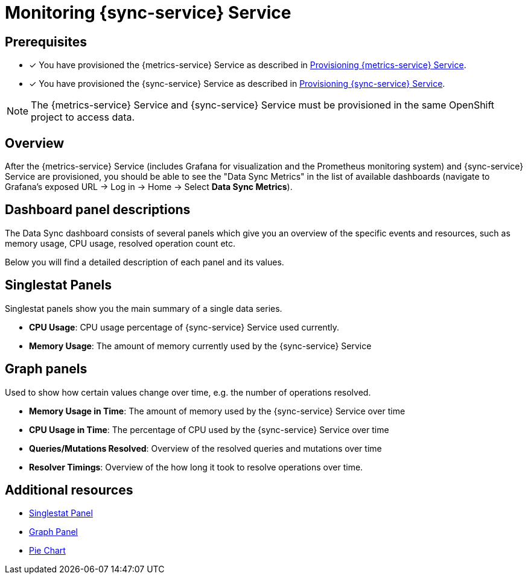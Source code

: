 

= Monitoring {sync-service} Service

== Prerequisites

* [x] You have provisioned the {metrics-service} Service as described in xref:metrics/provisioning.adoc[Provisioning {metrics-service} Service].
* [x] You have provisioned the {sync-service} Service as described in xref:sync/provisioning.adoc[Provisioning {sync-service} Service].

NOTE: The {metrics-service} Service and {sync-service} Service must be provisioned in the same OpenShift project to access data.

== Overview

After the {metrics-service} Service (includes Grafana for visualization and the Prometheus monitoring system) and {sync-service} Service are provisioned,
you should be able to see the "Data Sync Metrics" in the list of available dashboards (navigate to Grafana's exposed URL -> Log in -> Home -> Select *Data Sync Metrics*).

== Dashboard panel descriptions

The Data Sync dashboard consists of several panels which give you an overview of the specific
events and resources, such as memory usage, CPU usage, resolved operation count etc.

Below you will find a detailed description of each panel and its values.

== Singlestat Panels

Singlestat panels show you the main summary of a single data series.

* *CPU Usage*: CPU usage percentage of {sync-service} Service used currently.

* *Memory Usage*: The amount of memory currently used by the {sync-service} Service

== Graph panels

Used to show how certain values change over time, e.g. the number of operations resolved.

* *Memory Usage in Time*: The amount of memory used by the {sync-service} Service over time

* *CPU Usage in Time*: The percentage of CPU used by the {sync-service} Service over time

* *Queries/Mutations Resolved*: Overview of the resolved queries and mutations over time

* *Resolver Timings*: Overview of the how long it took to resolve operations over time.


== Additional resources

* link:http://docs.grafana.org/features/panels/singlestat/#singlestat-panel[Singlestat Panel]
* link:http://docs.grafana.org/features/panels/graph/#graph-panel[Graph Panel]
* link:https://grafana.com/plugins/grafana-piechart-panel[Pie Chart]
